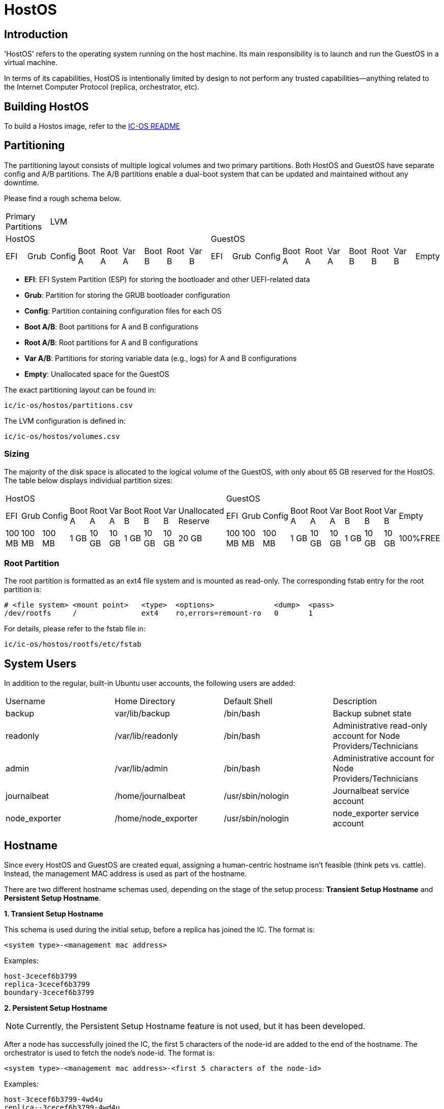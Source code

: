 = HostOS

== Introduction

'HostOS' refers to the operating system running on the host machine. Its main responsibility is to launch and run the GuestOS in a virtual machine. 

In terms of its capabilities, HostOS is intentionally limited by design to not perform any trusted capabilities—anything related to the Internet Computer Protocol (replica, orchestrator, etc).

== Building HostOS

To build a Hostos image, refer to the link:../README.adoc[IC-OS README]

== Partitioning

The partitioning layout consists of multiple logical volumes and two primary partitions.
Both HostOS and GuestOS have separate config and A/B partitions. The A/B partitions enable a dual-boot system that can be updated and maintained without any downtime.

Please find a rough schema below.

|====
2+^|Primary Partitions 17+^|LVM
9+^|HostOS             10+^| GuestOS
|EFI|Grub|Config|Boot A|Root A|Var A|Boot B|Root B|Var B|EFI|Grub|Config|Boot A|Root A|Var A|Boot B|Root B|Var B|Empty
|====

* *EFI*: EFI System Partition (ESP) for storing the bootloader and other UEFI-related data
* *Grub*: Partition for storing the GRUB bootloader configuration
* *Config*: Partition containing configuration files for each OS
* *Boot A/B*: Boot partitions for A and B configurations
* *Root A/B*: Root partitions for A and B configurations
* *Var A/B*: Partitions for storing variable data (e.g., logs) for A and B configurations
* *Empty*: Unallocated space for the GuestOS

The exact partitioning layout can be found in:

`ic/ic-os/hostos/partitions.csv`

The LVM configuration is defined in:

`ic/ic-os/hostos/volumes.csv`

=== Sizing

The majority of the disk space is allocated to the logical volume of the GuestOS, with only about 65 GB reserved for the HostOS. The table below displays individual partition sizes:

|====
10+^|HostOS 10+^| GuestOS
|EFI|Grub|Config|Boot A|Root A|Var A|Boot B|Root B|Var B|Unallocated Reserve|EFI|Grub|Config|Boot A|Root A|Var A|Boot B|Root B|Var B|Empty
|100 MB|100 MB|100 MB|1 GB|10 GB|10 GB|1 GB|10 GB|10 GB|20 GB|100 MB|100 MB|100 MB|1 GB|10 GB|10 GB|1 GB|10 GB|10 GB|100%FREE
|====

=== Root Partition

The root partition is formatted as an ext4 file system and is mounted as read-only. The corresponding fstab entry for the root partition is:

  # <file system> <mount point>   <type>  <options>              <dump>  <pass>
  /dev/rootfs     /               ext4    ro,errors=remount-ro   0       1

For details, please refer to the +fstab+ file in:

`ic/ic-os/hostos/rootfs/etc/fstab`

== System Users

In addition to the regular, built-in Ubuntu user accounts, the following users are added:

|====
|Username     |Home Directory     |Default Shell    |Description
|backup       |var/lib/backup     |/bin/bash        |Backup subnet state
|readonly     |/var/lib/readonly  |/bin/bash        |Administrative read-only account for Node Providers/Technicians
|admin        |/var/lib/admin     |/bin/bash        |Administrative account for Node Providers/Technicians
|journalbeat  |/home/journalbeat  |/usr/sbin/nologin|Journalbeat service account
|node_exporter|/home/node_exporter|/usr/sbin/nologin|node_exporter service account
|====

== Hostname

Since every HostOS and GuestOS are created equal, assigning a human-centric hostname isn't feasible (think pets vs. cattle). Instead, the management MAC address is used as part of the hostname.

There are two different hostname schemas used, depending on the stage of the setup process: *Transient Setup Hostname* and *Persistent Setup Hostname*.

*1. Transient Setup Hostname*

This schema is used during the initial setup, before a replica has joined the IC. The format is:

`<system type>-<management mac address>`

Examples:

  host-3cecef6b3799
  replica-3cecef6b3799
  boundary-3cecef6b3799

*2. Persistent Setup Hostname*

[NOTE]
Currently, the Persistent Setup Hostname feature is not used, but it has been developed.

After a node has successfully joined the IC, the first 5 characters of the node-id are added to the end of the hostname. The orchestrator is used to fetch the node's node-id. The format is:

`<system type>-<management mac address>-<first 5 characters of the node-id>`

Examples:

  host-3cecef6b3799-4wd4u
  replica--3cecef6b3799-4wd4u
  boundary-3cecef6b3799-4wd4u

== QEMU / Libvirt

=== Virtual Machines

All virtual machines are configured using the libvirt XML format. The configuration template is located at:

`/opt/ic/share/<machine-type>.xml.template`

This template is used to generate the actual XML configuration. The systemd service `generate-guestos-config.service` executes this step, which is necessary to inject the deterministically generated MAC address.

==== CPU Topology

The following CPU topology is defined in the libvirt XML template:

  <vcpu placement='static'>64</vcpu>
  <cpu mode='host-passthrough' migratable='off'>
    <cache mode='passthrough'/>
    <topology sockets='2' cores='16' threads='2'/>
    <feature policy="require" name="topoext"/>
  </cpu>

This configuration ensures that the physical CPU topology is reflected in the virtual machine, and the mapping is done accordingly.

== Firewall

The hard-coded firewall ruleset is rather restrictive. A new disk-image has to be proposed and blessed in order to update the rules.

Please find the raw NFTables ruleset in:

  ic/ic-os/hostos/rootfs/etc/nftables.conf

=== Filter

==== Input

The following TCP/UDP input ports are open:

|====
|Version|Protocol|Port  |Source                                 |Description
|IPv4   |TCP     |22    |RFC 1918                               |openssh
|IPv4   |UDP     |67    |RFC 1918                               |DHCP
|IPv6   |TCP     |22    |delegated IPv6 subnets from IC registry|openssh
|IPv6   |TCP     |9100  |delegated IPv6 subnets from IC registry|node_exporter
|IPv6   |TCP     |19531 |delegated IPv6 subnets from IC registry|systemd-journal-gatewayd
|====

==== Output

The following TCP/UDP output ports are open:

|====
|Version|Protocol|Port  |Destination|Description
|IPv6   |TCP     |53    |any        |DNS
|IPv6   |UDP     |53    |any        |DNS
|IPv6   |UDP     |123   |any        |NTP
|IPv6   |TCP     |80    |any        |HTTP to download update disk images
|IPv6   |TCP     |443   |any        |HTTPS to download update disk images
|====

== VMSockets Interface

The primary goal of virtualization is to securely isolate operating systems and system resources. However, there is a need for the virtual machine (GuestOS) to communicate with the underlying hypervisor (HostOS) to perform certain functions.

The VSOCK (VM Socket) acts as a controlled environment for GuestOS to communicate with and steer the HostOS.

To maintain the highest level of isolation between the two operating systems, the Guestos is restricted to strictly defined commands. All VSOCK commands are initiated from the GuestOS.

For a complete list of VSOCK commands and a detailed description of the vsock program, please link:../../rs/ic_os/vsock/README.md[refer to the vsock README].
